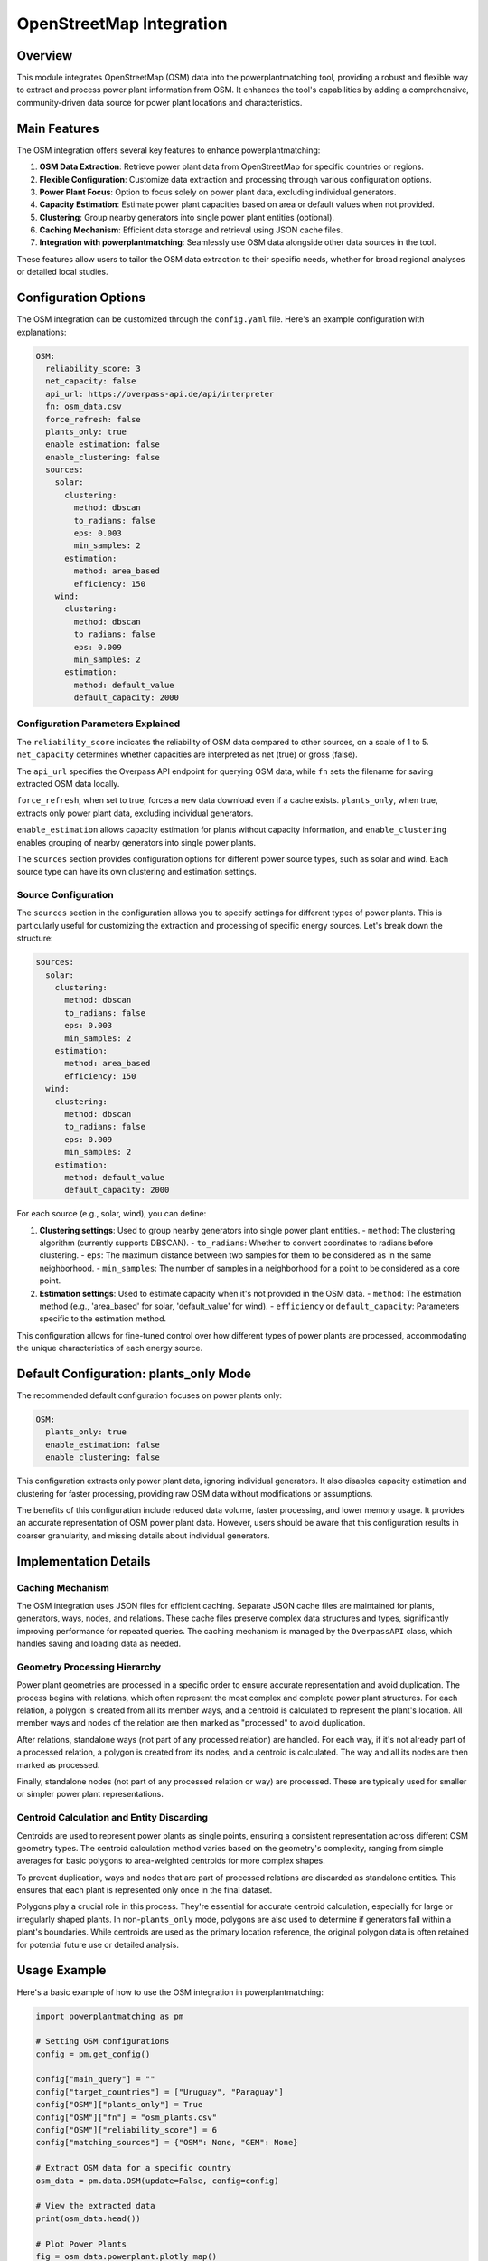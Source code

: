 OpenStreetMap Integration
=========================

Overview
--------

This module integrates OpenStreetMap (OSM) data into the powerplantmatching tool, providing a robust and flexible way to extract and process power plant information from OSM. It enhances the tool's capabilities by adding a comprehensive, community-driven data source for power plant locations and characteristics.

Main Features
-------------

The OSM integration offers several key features to enhance powerplantmatching:

1. **OSM Data Extraction**: Retrieve power plant data from OpenStreetMap for specific countries or regions.
2. **Flexible Configuration**: Customize data extraction and processing through various configuration options.
3. **Power Plant Focus**: Option to focus solely on power plant data, excluding individual generators.
4. **Capacity Estimation**: Estimate power plant capacities based on area or default values when not provided.
5. **Clustering**: Group nearby generators into single power plant entities (optional).
6. **Caching Mechanism**: Efficient data storage and retrieval using JSON cache files.
7. **Integration with powerplantmatching**: Seamlessly use OSM data alongside other data sources in the tool.

These features allow users to tailor the OSM data extraction to their specific needs, whether for broad regional analyses or detailed local studies.

Configuration Options
---------------------

The OSM integration can be customized through the ``config.yaml`` file. Here's an example configuration with explanations:

.. code-block:: yaml

    OSM:
      reliability_score: 3
      net_capacity: false
      api_url: https://overpass-api.de/api/interpreter
      fn: osm_data.csv
      force_refresh: false
      plants_only: true
      enable_estimation: false
      enable_clustering: false
      sources:
        solar:
          clustering:
            method: dbscan
            to_radians: false
            eps: 0.003
            min_samples: 2
          estimation:
            method: area_based
            efficiency: 150
        wind:
          clustering:
            method: dbscan
            to_radians: false
            eps: 0.009
            min_samples: 2
          estimation:
            method: default_value
            default_capacity: 2000

Configuration Parameters Explained
^^^^^^^^^^^^^^^^^^^^^^^^^^^^^^^^^^

The ``reliability_score`` indicates the reliability of OSM data compared to other sources, on a scale of 1 to 5. ``net_capacity`` determines whether capacities are interpreted as net (true) or gross (false).

The ``api_url`` specifies the Overpass API endpoint for querying OSM data, while ``fn`` sets the filename for saving extracted OSM data locally.

``force_refresh``, when set to true, forces a new data download even if a cache exists. ``plants_only``, when true, extracts only power plant data, excluding individual generators.

``enable_estimation`` allows capacity estimation for plants without capacity information, and ``enable_clustering`` enables grouping of nearby generators into single power plants.

The ``sources`` section provides configuration options for different power source types, such as solar and wind. Each source type can have its own clustering and estimation settings.

Source Configuration
^^^^^^^^^^^^^^^^^^^^

The ``sources`` section in the configuration allows you to specify settings for different types of power plants. This is particularly useful for customizing the extraction and processing of specific energy sources. Let's break down the structure:

.. code-block:: yaml

    sources:
      solar:
        clustering:
          method: dbscan
          to_radians: false
          eps: 0.003
          min_samples: 2
        estimation:
          method: area_based
          efficiency: 150
      wind:
        clustering:
          method: dbscan
          to_radians: false
          eps: 0.009
          min_samples: 2
        estimation:
          method: default_value
          default_capacity: 2000

For each source (e.g., solar, wind), you can define:

1. **Clustering settings**: Used to group nearby generators into single power plant entities.
   - ``method``: The clustering algorithm (currently supports DBSCAN).
   - ``to_radians``: Whether to convert coordinates to radians before clustering.
   - ``eps``: The maximum distance between two samples for them to be considered as in the same neighborhood.
   - ``min_samples``: The number of samples in a neighborhood for a point to be considered as a core point.

2. **Estimation settings**: Used to estimate capacity when it's not provided in the OSM data.
   - ``method``: The estimation method (e.g., 'area_based' for solar, 'default_value' for wind).
   - ``efficiency`` or ``default_capacity``: Parameters specific to the estimation method.

This configuration allows for fine-tuned control over how different types of power plants are processed, accommodating the unique characteristics of each energy source.

Default Configuration: plants_only Mode
---------------------------------------

The recommended default configuration focuses on power plants only:

.. code-block:: yaml

    OSM:
      plants_only: true
      enable_estimation: false
      enable_clustering: false

This configuration extracts only power plant data, ignoring individual generators. It also disables capacity estimation and clustering for faster processing, providing raw OSM data without modifications or assumptions.

The benefits of this configuration include reduced data volume, faster processing, and lower memory usage. It provides an accurate representation of OSM power plant data. However, users should be aware that this configuration results in coarser granularity, and missing details about individual generators.

Implementation Details
----------------------

Caching Mechanism
^^^^^^^^^^^^^^^^^

The OSM integration uses JSON files for efficient caching. Separate JSON cache files are maintained for plants, generators, ways, nodes, and relations. These cache files preserve complex data structures and types, significantly improving performance for repeated queries. The caching mechanism is managed by the ``OverpassAPI`` class, which handles saving and loading data as needed.

Geometry Processing Hierarchy
^^^^^^^^^^^^^^^^^^^^^^^^^^^^^

Power plant geometries are processed in a specific order to ensure accurate representation and avoid duplication. The process begins with relations, which often represent the most complex and complete power plant structures. For each relation, a polygon is created from all its member ways, and a centroid is calculated to represent the plant's location. All member ways and nodes of the relation are then marked as "processed" to avoid duplication.

After relations, standalone ways (not part of any processed relation) are handled. For each way, if it's not already part of a processed relation, a polygon is created from its nodes, and a centroid is calculated. The way and all its nodes are then marked as processed.

Finally, standalone nodes (not part of any processed relation or way) are processed. These are typically used for smaller or simpler power plant representations.

Centroid Calculation and Entity Discarding
^^^^^^^^^^^^^^^^^^^^^^^^^^^^^^^^^^^^^^^^^^

Centroids are used to represent power plants as single points, ensuring a consistent representation across different OSM geometry types. The centroid calculation method varies based on the geometry's complexity, ranging from simple averages for basic polygons to area-weighted centroids for more complex shapes.

To prevent duplication, ways and nodes that are part of processed relations are discarded as standalone entities. This ensures that each plant is represented only once in the final dataset.

Polygons play a crucial role in this process. They're essential for accurate centroid calculation, especially for large or irregularly shaped plants. In non-``plants_only`` mode, polygons are also used to determine if generators fall within a plant's boundaries. While centroids are used as the primary location reference, the original polygon data is often retained for potential future use or detailed analysis.

Usage Example
-------------

Here's a basic example of how to use the OSM integration in powerplantmatching:

.. code-block:: python

    import powerplantmatching as pm

    # Setting OSM configurations
    config = pm.get_config()

    config["main_query"] = ""
    config["target_countries"] = ["Uruguay", "Paraguay"]
    config["OSM"]["plants_only"] = True
    config["OSM"]["fn"] = "osm_plants.csv"
    config["OSM"]["reliability_score"] = 6
    config["matching_sources"] = {"OSM": None, "GEM": None}   

    # Extract OSM data for a specific country
    osm_data = pm.data.OSM(update=False, config=config)

    # View the extracted data
    print(osm_data.head())

    # Plot Power Plants
    fig = osm_data.powerplant.plotly_map()
    fig.update_layout(height=800, width=1200)
    fig.show(config={'scrollZoom': True})

    # Match the combined data
    data = pm.powerplants(update=True, config_update=config)

Line-by-line explanation:

- L1. Import the powerplantmatching library.
- L2. Get the default configuration.
- L3. Set the main query to an empty string (no additional filtering).
- L4. Specify the target countries for data extraction.
- L5. Set `plants_only` to True to focus on power plants and exclude individual generators.
- L6. Specify the filename for saving the extracted OSM data.
- L7. Set the reliability score for the OSM data source.
- L8. Specify the matching sources to be used (OSM and GEM in this case).
- L9. Extract OSM data using the specified configuration.
- L10. Print the first few rows of the extracted data to inspect it.
- L11-L13. Create an interactive map of the power plants using plotly.
- L14. Perform the matching process with the updated configuration, including OSM data.

This example demonstrates how to extract OSM data for specific countries, view and summarize the data, and then integrate it with other data sources in powerplantmatching.

Additional Features and Functionalities
---------------------------------------

1. Customizing clustering settings:

.. code-block:: python

    config["OSM"]["enable_clustering"] = True
    config["OSM"]["sources"]["solar"]["clustering"] = {
        "method": "dbscan",
        "eps": 0.005,
        "min_samples": 3
    }
    osm_data = pm.data.OSM(update=True, config=config)

This snippet enables clustering for solar power plants and customizes the DBSCAN parameters.

2. Enabling capacity estimation:

.. code-block:: python

    config["OSM"]["enable_estimation"] = True
    config["OSM"]["sources"]["wind"]["estimation"] = {
        "method": "default_value",
        "default_capacity": 2500  # in kW
    }
    osm_data = pm.data.OSM(update=True, config=config)

This enables capacity estimation for wind power plants using a default value.

3. Visualizing clusters (if clustering is enabled):

.. code-block:: python

    extractor = pm.osm.PowerPlantExtractor(custom_config=config)
    extractor.extract_plants(["Uruguay", "Paraguay"])
    cluster_plot = extractor.plot_clusters(country="Uruguay", source_type="solar", show=True)

This visualizes the clusters of solar power plants in Uruguay.

4. Combining OSM data with other sources:

.. code-block:: python

    config["matching_sources"] = {"OSM": None, "OPSD": None, "GEM": None}
    combined_data = pm.powerplants(update=True, config_update=config)
    print(combined_data.head())

This combines OSM data with OPSD and GEM data sources in the matching process.

5. Exporting the data:

.. code-block:: python

    osm_data.to_csv("osm_power_plants.csv", index=False)

This exports the extracted OSM data to a CSV file.

Benefits of OSM Integration
---------------------------

1. **Comprehensive Data Source**: OSM provides a vast, community-driven dataset of power plants worldwide.
2. **Regular Updates**: OSM data is frequently updated by contributors, ensuring relatively current information.
3. **Flexible Extraction**: Users can extract data for specific countries or regions as needed.
4. **Customizable Processing**: The configuration options allow users to tailor the data extraction and processing to their specific needs.
5. **Integration with Existing Sources**: OSM data can be seamlessly combined with other power plant databases in powerplantmatching.
6. **Improved Coverage**: OSM can provide information on power plants that might be missing from other sources, especially for smaller or newer installations.
7. **Open Data**: OSM is an open data source, which aligns well with open science principles and reproducibility.

Conclusion
----------

The OSM integration provides a powerful addition to the powerplantmatching tool, offering flexible and efficient access to OpenStreetMap power plant data. By leveraging this integration, users can enhance their power plant analyses with up-to-date and community-driven geographical information. The customizable configuration options and efficient processing mechanisms make it a valuable resource for a wide range of power system studies and analyses.
